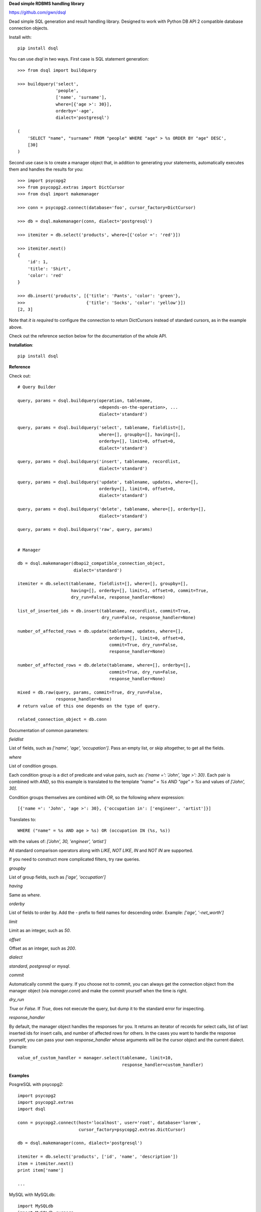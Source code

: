 **Dead simple RDBMS handling library**

https://github.com/gwn/dsql

Dead simple SQL generation and result handling library. Designed to work with
Python DB API 2 compatible database connection objects.

Install with::

    pip install dsql

You can use `dsql` in two ways. First case is SQL statement generation::

    >>> from dsql import buildquery

    >>> buildquery('select',
                   'people',
                   ['name', 'surname'],
                   where=[{'age >': 30}],
                   orderby='-age',
                   dialect='postgresql')

    (
        'SELECT "name", "surname" FROM "people" WHERE "age" > %s ORDER BY "age" DESC',
        [30]
    )

Second use case is to create a manager object that, in addition to generating
your statements, automatically executes them and handles the results for you::

    >>> import psycopg2
    >>> from psycopg2.extras import DictCursor
    >>> from dsql import makemanager

    >>> conn = psycopg2.connect(database='foo', cursor_factory=DictCursor)

    >>> db = dsql.makemanager(conn, dialect='postgresql')

    >>> itemiter = db.select('products', where=[{'color =': 'red'}])

    >>> itemiter.next()
    {
        'id': 1,
        'title': 'Shirt',
        'color': 'red'
    }

    >>> db.insert('products', [{'title': 'Pants', 'color': 'green'},
    >>>                        {'title': 'Socks', 'color': 'yellow'}])
    [2, 3]

Note that *it is required* to configure the connection to return DictCursors
instead of standard cursors, as in the example above.

Check out the reference section below for the documentation of the whole API.

**Installation**::

    pip install dsql

**Reference**

Check out::

    # Query Builder

    query, params = dsql.buildquery(operation, tablename,
                                    <depends-on-the-operation>, ...
                                    dialect='standard')

    query, params = dsql.buildquery('select', tablename, fieldlist=[],
                                    where=[], groupby=[], having=[],
                                    orderby=[], limit=0, offset=0,
                                    dialect='standard')

    query, params = dsql.buildquery('insert', tablename, recordlist,
                                    dialect='standard')

    query, params = dsql.buildquery('update', tablename, updates, where=[],
                                    orderby=[], limit=0, offset=0,
                                    dialect='standard')

    query, params = dsql.buildquery('delete', tablename, where=[], orderby=[],
                                    dialect='standard')

    query, params = dsql.buildquery('raw', query, params)


    # Manager

    db = dsql.makemanager(dbapi2_compatible_connection_object,
                          dialect='standard')

    itemiter = db.select(tablename, fieldlist=[], where=[], groupby=[],
                         having=[], orderby=[], limit=1, offset=0, commit=True,
                         dry_run=False, response_handler=None)

    list_of_inserted_ids = db.insert(tablename, recordlist, commit=True,
                                     dry_run=False, response_handler=None)

    number_of_affected_rows = db.update(tablename, updates, where=[],
                                        orderby=[], limit=0, offset=0,
                                        commit=True, dry_run=False,
                                        response_handler=None)

    number_of_affected_rows = db.delete(tablename, where=[], orderby=[],
                                        commit=True, dry_run=False,
                                        response_handler=None)

    mixed = db.raw(query, params, commit=True, dry_run=False,
                   response_handler=None)
    # return value of this one depends on the type of query.

    related_connection_object = db.conn


Documentation of common parameters:

*fieldlist*

List of fields, such as `['name', 'age', 'occupation']`. Pass an empty list, or
skip altogether, to get all the fields.

*where*

List of condition groups.

Each condition group is a dict of predicate and value pairs, such as: `{'name
=': 'John', 'age >': 30}`. Each pair is combined with `AND`, so this example is
translated to the template `"name" = %s AND "age" >
%s` and values of `['John', 30]`.

Condition groups themselves are combined with `OR`, so the following `where`
expression::

  [{'name =': 'John', 'age >': 30}, {'occupation in': ['engineer', 'artist']}]

Translates to::

  WHERE ("name" = %s AND age > %s) OR (occupation IN (%s, %s))

with the values of: `['John', 30, 'engineer', 'artist']`

All standard comparison operators along with `LIKE`, `NOT LIKE`, `IN` and `NOT
IN` are supported.

If you need to construct more complicated filters, try raw queries.

*groupby*

List of group fields, such as `['age', 'occupation']`

*having*

Same as `where`.

*orderby*

List of fields to order by. Add the `-` prefix to field names for descending
order. Example: `['age', '-net_worth']`

*limit*

Limit as an integer, such as `50`.

*offset*

Offset as an integer, such as `200`.

*dialect*

`standard`, `postgresql` or `mysql`.

*commit*

Automatically commit the query. If you choose not to commit, you can always get
the connection object from the manager object (via `manager.conn`) and make the
commit yourself when the time is right.

*dry_run*

`True` or `False`. If `True`, does not execute the query, but dump it to the
standard error for inspecting.

*response_handler*

By default, the manager object handles the responses for you. It returns an
iterator of records for select calls, list of last inserted ids for insert
calls, and number of affected rows for others. In the cases you want to handle
the response yourself, you can pass your own `response_handler` whose arguments
will be the cursor object and the current dialect. Example::

    value_of_custom_handler = manager.select(tablename, limit=10,
                                             response_handler=custom_handler)


**Examples**

PosgreSQL with psycopg2::

    import psycopg2
    import psycopg2.extras
    import dsql

    conn = psycopg2.connect(host='localhost', user='root', database='lorem',
                            cursor_factory=psycopg2.extras.DictCursor)

    db = dsql.makemanager(conn, dialect='postgresql')

    itemiter = db.select('products', ['id', 'name', 'description'])
    item = itemiter.next()
    print item['name']

    ...

MySQL with MySQLdb::

    import MySQLdb
    import MySQLdb.cursors
    import dsql

    conn = MySQLdb.connect(host='localhost', user='root', db='lorem',
                           cursorclass=MySQLdb.cursors.DictCursor)

    db = dsql.makemanager(conn, dialect='mysql')

    itemiter = db.select('products',
                         ['id', 'name', 'description'],
                         where=[{'status =': 'in stock'}])
    item = itemiter.next()
    print item['name']

    last_insert_ids = db.insert('products',
                                [
                                    {
                                       'name': 'foo',
                                       'description': 'what a product!',
                                    }
                                ])

    last_insert_ids = db.insert('products',
                                [
                                   {
                                       'name': 'foo',
                                       'description': 'what a product!',
                                   }
                                ],
                                commit=False)
    db.conn.commit()

    affected_rowcount = db.update('products',
                                  {'name': 'lorem ipsum'},
                                  where=[{'id =': 888}])

    affected_rowcount = db.delete('products', where=[{'id =': 777}])


